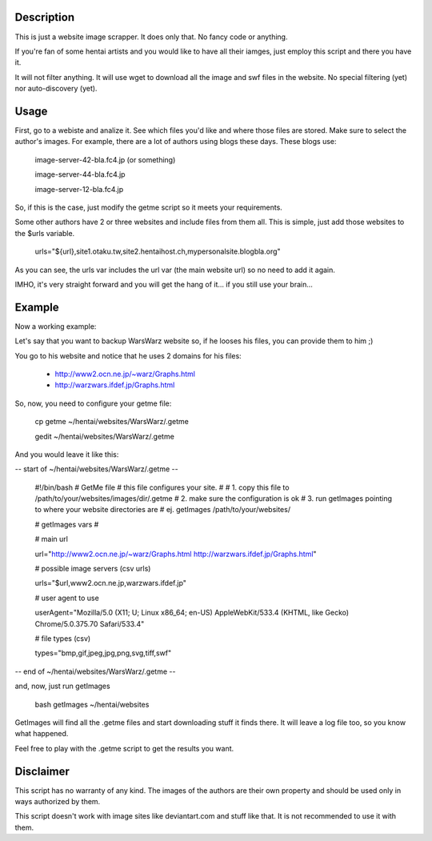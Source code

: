 Description
===========
This is just a website image scrapper. It does only that. No fancy code or
anything.

If you're fan of some hentai artists and you would like to have all their
iamges, just employ this script and there you have it.

It will not filter anything. It will use wget to download all the image and swf
files in the website. No special filtering (yet) nor auto-discovery (yet).

Usage
=====

First, go to a webiste and analize it. See which files you'd like and where
those files are stored. Make sure to select the author's images. For example, 
there are a lot of authors using blogs these days. These blogs use:

    image-server-42-bla.fc4.jp (or something)

    image-server-44-bla.fc4.jp
    
    image-server-12-bla.fc4.jp

So, if this is the case, just modify the getme script so it meets your
requirements. 

Some other authors have 2 or three websites and include files from them all.
This is simple, just add those websites to the $urls variable.

    urls="${url},site1.otaku.tw,site2.hentaihost.ch,mypersonalsite.blogbla.org"

As you can see, the urls var includes the url var (the main website url) so no
need to add it again.

IMHO, it's very straight forward and you will get the hang of
it... if you still use your brain...


Example
=======

Now a working example:

Let's say that you want to backup WarsWarz website so, if he looses his files,
you can provide them to him ;)

You go to his website and notice that he uses 2 domains for his files:
    
    - http://www2.ocn.ne.jp/~warz/Graphs.html
    - http://warzwars.ifdef.jp/Graphs.html

So, now, you need to configure your getme file:

    cp getme ~/hentai/websites/WarsWarz/.getme

    gedit ~/hentai/websites/WarsWarz/.getme

And you would leave it like this:

-- start of ~/hentai/websites/WarsWarz/.getme --

    #!/bin/bash
    # GetMe file
    # this file configures your site.
    #
    # 1. copy this file to /path/to/your/websites/images/dir/.getme
    # 2. make sure the configuration is ok
    # 3. run getImages pointing to where your website directories are
    #    ej. getImages /path/to/your/websites/

    # getImages vars
    #

    # main url
    
    url="http://www2.ocn.ne.jp/~warz/Graphs.html http://warzwars.ifdef.jp/Graphs.html"

    # possible image servers (csv urls)
    
    urls="$url,www2.ocn.ne.jp,warzwars.ifdef.jp"

    # user agent to use
    
    userAgent="Mozilla/5.0 (X11; U; Linux x86_64; en-US) AppleWebKit/533.4 (KHTML, like Gecko) Chrome/5.0.375.70 Safari/533.4"

    # file types (csv)
    
    types="bmp,gif,jpeg,jpg,png,svg,tiff,swf"

-- end of  ~/hentai/websites/WarsWarz/.getme --

and, now, just run getImages
    
    bash getImages ~/hentai/websites

GetImages will find all the .getme files and start downloading stuff it finds
there. It will leave a log file too, so you know what happened.

Feel free to play with the .getme script to get the results you want.


Disclaimer
==========

This script has no warranty of any kind. The images of the authors are their own
property and should be used only in ways authorized by them.

This script doesn't work with image sites like deviantart.com and stuff like
that. It is not recommended to use it with them.
